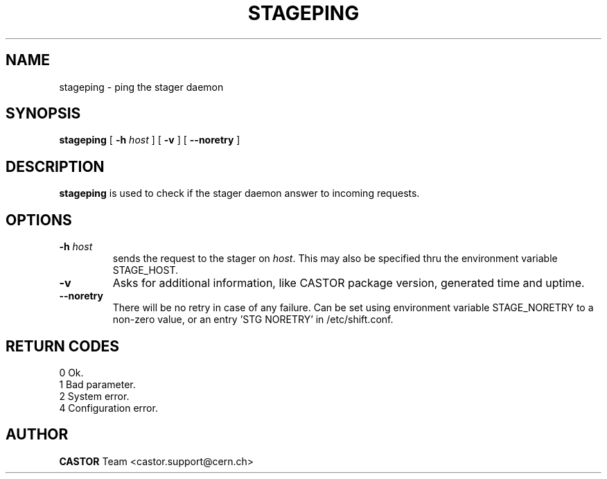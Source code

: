 .\" $Id: stageping.man,v 1.5 2002/10/19 14:33:53 jdurand Exp $
.\"
.\" @(#)$RCSfile: stageping.man,v $ $Revision: 1.5 $ $Date: 2002/10/19 14:33:53 $ CERN IT-PDP/DM Jean-Damien Durand
.\" Copyright (C) 2001-2002 by CERN/IT/DS/HSM
.\" All rights reserved
.\"
.TH STAGEPING "1" "$Date: 2002/10/19 14:33:53 $" "CASTOR" "Stage User Commands"
.SH NAME
stageping \- ping the stager daemon
.SH SYNOPSIS
.B stageping
[
.BI \-h " host"
] [
.BI \-v
] [ 
.BI \-\-noretry
]

.SH DESCRIPTION
.B stageping
is used to check if the stager daemon answer to incoming requests.

.SH OPTIONS
.TP
.BI \-h " host"
sends the request to the stager on
.IR host .
This may also be specified thru the environment variable STAGE_HOST.
.TP
.BI \-v
Asks for additional information, like CASTOR package version, generated time and uptime.
.TP
.B \-\-noretry
There will be no retry in case of any failure. Can be set using environment variable STAGE_NORETRY to a non-zero value, or an entry 'STG NORETRY' in /etc/shift.conf.

.SH RETURN CODES
\
.br
0	Ok.
.br
1	Bad parameter.
.br
2	System error.
.br
4	Configuration error.

.SH AUTHOR
\fBCASTOR\fP Team <castor.support@cern.ch>

